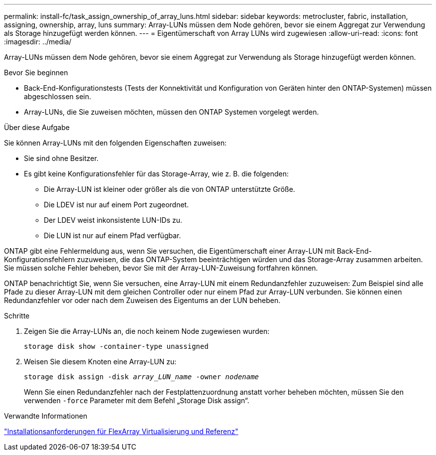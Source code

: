 ---
permalink: install-fc/task_assign_ownership_of_array_luns.html 
sidebar: sidebar 
keywords: metrocluster, fabric, installation, assigning, ownership, array, luns 
summary: Array-LUNs müssen dem Node gehören, bevor sie einem Aggregat zur Verwendung als Storage hinzugefügt werden können. 
---
= Eigentümerschaft von Array LUNs wird zugewiesen
:allow-uri-read: 
:icons: font
:imagesdir: ../media/


[role="lead"]
Array-LUNs müssen dem Node gehören, bevor sie einem Aggregat zur Verwendung als Storage hinzugefügt werden können.

.Bevor Sie beginnen
* Back-End-Konfigurationstests (Tests der Konnektivität und Konfiguration von Geräten hinter den ONTAP-Systemen) müssen abgeschlossen sein.
* Array-LUNs, die Sie zuweisen möchten, müssen den ONTAP Systemen vorgelegt werden.


.Über diese Aufgabe
Sie können Array-LUNs mit den folgenden Eigenschaften zuweisen:

* Sie sind ohne Besitzer.
* Es gibt keine Konfigurationsfehler für das Storage-Array, wie z. B. die folgenden:
+
** Die Array-LUN ist kleiner oder größer als die von ONTAP unterstützte Größe.
** Die LDEV ist nur auf einem Port zugeordnet.
** Der LDEV weist inkonsistente LUN-IDs zu.
** Die LUN ist nur auf einem Pfad verfügbar.




ONTAP gibt eine Fehlermeldung aus, wenn Sie versuchen, die Eigentümerschaft einer Array-LUN mit Back-End-Konfigurationsfehlern zuzuweisen, die das ONTAP-System beeinträchtigen würden und das Storage-Array zusammen arbeiten. Sie müssen solche Fehler beheben, bevor Sie mit der Array-LUN-Zuweisung fortfahren können.

ONTAP benachrichtigt Sie, wenn Sie versuchen, eine Array-LUN mit einem Redundanzfehler zuzuweisen: Zum Beispiel sind alle Pfade zu dieser Array-LUN mit dem gleichen Controller oder nur einem Pfad zur Array-LUN verbunden. Sie können einen Redundanzfehler vor oder nach dem Zuweisen des Eigentums an der LUN beheben.

.Schritte
. Zeigen Sie die Array-LUNs an, die noch keinem Node zugewiesen wurden:
+
`storage disk show -container-type unassigned`

. Weisen Sie diesem Knoten eine Array-LUN zu:
+
`storage disk assign -disk _array_LUN_name_ -owner _nodename_`

+
Wenn Sie einen Redundanzfehler nach der Festplattenzuordnung anstatt vorher beheben möchten, müssen Sie den verwenden `-force` Parameter mit dem Befehl „Storage Disk assign“.



.Verwandte Informationen
https://docs.netapp.com/ontap-9/topic/com.netapp.doc.vs-irrg/home.html["Installationsanforderungen für FlexArray Virtualisierung und Referenz"]
